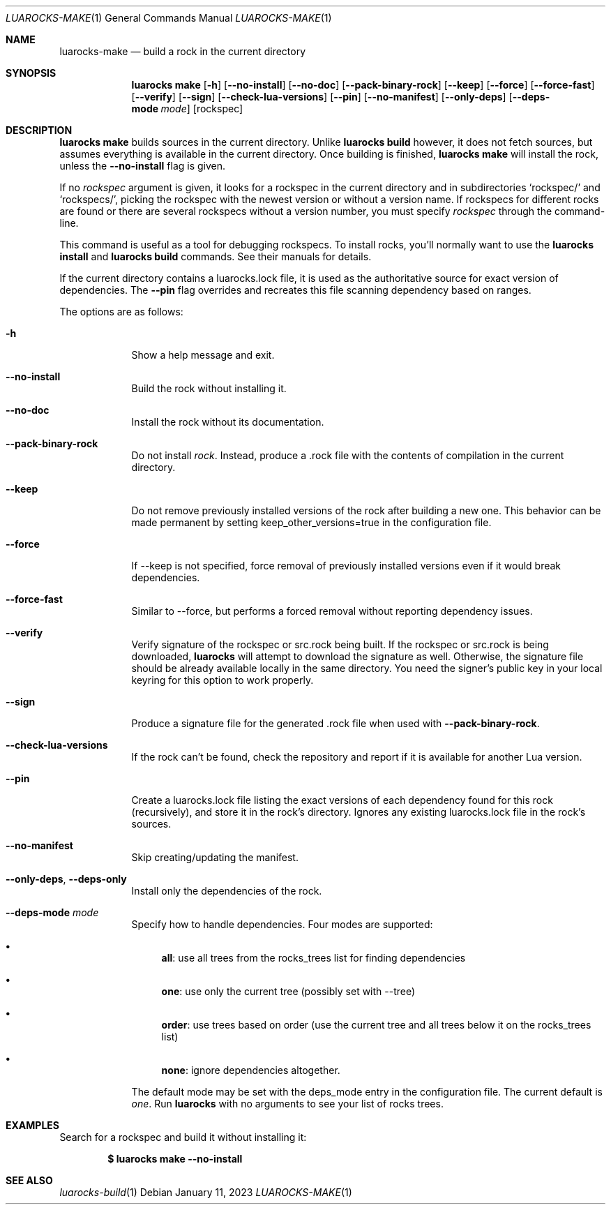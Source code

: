.Dd $Mdocdate: January 11 2023 $
.Dt LUAROCKS-MAKE 1
.Os
.Sh NAME
.Nm luarocks-make
.Nd build a rock in the current directory

.Sh SYNOPSIS
.Nm luarocks make
.Bk -words
.Op Fl h
.Op Fl -no-install
.Op Fl -no-doc
.Op Fl -pack-binary-rock
.Op Fl -keep
.Op Fl -force
.Op Fl -force-fast
.Op Fl -verify
.Op Fl -sign
.Op Fl -check-lua-versions
.Op Fl -pin
.Op Fl -no-manifest
.Op Fl -only-deps
.Op Fl -deps-mode Ar mode
.Op rockspec
.Ek

.Sh DESCRIPTION
.Nm luarocks make
builds sources in the current directory. Unlike
.Sy luarocks build
however, it does not fetch sources, but assumes everything is available in the current directory. Once building is finished,
.Nm luarocks make
will install the rock, unless the
.Fl -no-install
flag is given.
.Pp
If no
.Ar rockspec
argument is given, it looks for a rockspec in the current directory and in subdirectories
.Sq rockspec/
and
.Sq rockspecs/ ,
picking the rockspec with the newest version or without a version name. If rockspecs for different rocks are found or there are several rockspecs without a version number, you must specify
.Ar rockspec
through the command-line.
.Pp
This command is useful as a tool for debugging rockspecs. To install rocks, you'll normally want to use the
.Sy luarocks install
and
.Sy luarocks build
commands. See their manuals for details.
.Pp
If the current directory contains a luarocks.lock file, it is used as the authoritative source for exact version of dependencies. The
.Fl -pin
flag overrides and recreates this file scanning dependency based on ranges.
.Pp
The options are as follows:
.Bl -tag -width keyword
.It Fl h
Show a help message and exit.
.It Fl -no-install
Build the rock without installing it.
.It Fl -no-doc
Install the rock without its documentation.
.It Fl -pack-binary-rock
Do not install
.Ar rock .
Instead, produce a .rock file with the contents of compilation in the current directory.
.It Fl -keep
Do not remove previously installed versions of the rock after building a new one. This behavior can be made permanent by setting keep_other_versions=true in the configuration file.
.It Fl -force
If --keep is not specified, force removal of previously installed versions even if it would break dependencies.
.It Fl -force-fast
Similar to --force, but performs a forced removal without reporting dependency issues.
.It Fl -verify
Verify signature of the rockspec or src.rock being built. If the rockspec or src.rock is being downloaded,
.Sy luarocks
will attempt to download the signature as well. Otherwise, the signature file should be already available locally in the same directory. You need the signer’s public key in your local keyring for this option to work properly.
.It Fl -sign
Produce a signature file for the generated .rock file when used with
.Fl -pack-binary-rock .
.It Fl -check-lua-versions
If the rock can't be found, check the repository and report if it is available for another Lua version.
.It Fl -pin
Create a luarocks.lock file listing the exact versions of each dependency found for this rock (recursively), and store it in the rock's directory. Ignores any existing luarocks.lock file in the rock's sources.
.It Fl -no-manifest
Skip creating/updating the manifest.
.It Fl -only-deps , Fl -deps-only
Install only the dependencies of the rock.
.It Fl -deps-mode Ar mode
Specify how to handle dependencies. Four modes are supported:
.Pp
.Bl -bullet
.It
.Sy all :
use all trees from the rocks_trees list for finding dependencies
.It
.Sy one :
use only the current tree (possibly set with --tree)
.It
.Sy order :
use trees based on order (use the current tree and all trees below it on the rocks_trees list)
.It
.Sy none :
ignore dependencies altogether.
.El
.Pp
The default mode may be set with the deps_mode entry in the configuration file. The current default is
.Ar one .
Run
.Sy luarocks
with no arguments to see your
list of rocks trees.
.El

.Sh EXAMPLES
.Pp
Search for a rockspec and build it without installing it:
.Pp
.Dl $ luarocks make --no-install
.Pp

.Sh SEE ALSO
.Xr luarocks-build 1
